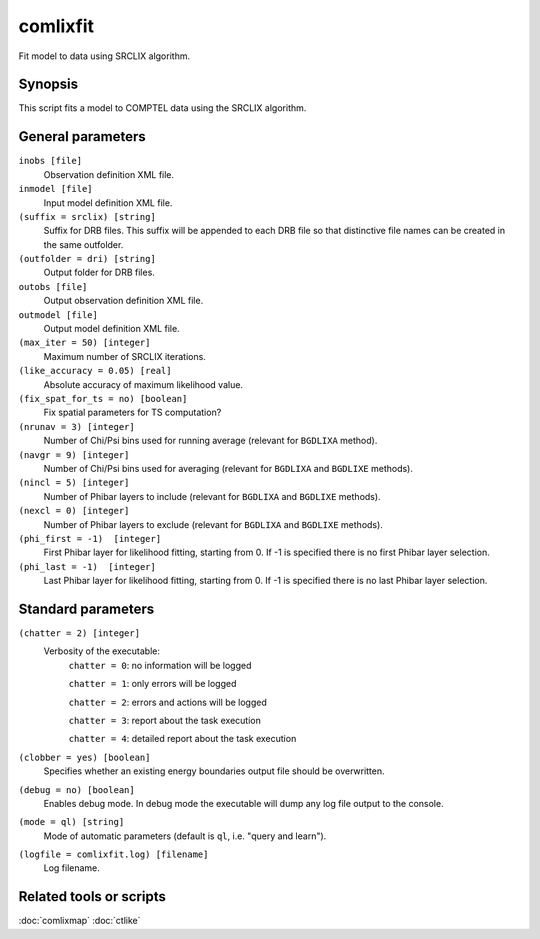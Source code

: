 .. _comlixfit:

comlixfit
=========

Fit model to data using SRCLIX algorithm.


Synopsis
--------

This script fits a model to COMPTEL data using the SRCLIX algorithm.


General parameters
------------------

``inobs [file]``
    Observation definition XML file.

``inmodel [file]``
    Input model definition XML file.

``(suffix = srclix) [string]``
    Suffix for DRB files. This suffix will be appended to each DRB file so that
    distinctive file names can be created in the same outfolder.

``(outfolder = dri) [string]``
    Output folder for DRB files.

``outobs [file]``
    Output observation definition XML file.

``outmodel [file]``
    Output model definition XML file.

``(max_iter = 50) [integer]``
    Maximum number of SRCLIX iterations.

``(like_accuracy = 0.05) [real]``
    Absolute accuracy of maximum likelihood value.

``(fix_spat_for_ts = no) [boolean]``
    Fix spatial parameters for TS computation?

``(nrunav = 3) [integer]``
    Number of Chi/Psi bins used for running average (relevant for ``BGDLIXA``
    method).

``(navgr = 9) [integer]``
    Number of Chi/Psi bins used for averaging (relevant for ``BGDLIXA`` and
    ``BGDLIXE`` methods).

``(nincl = 5) [integer]``
    Number of Phibar layers to include (relevant for ``BGDLIXA`` and ``BGDLIXE``
    methods).

``(nexcl = 0) [integer]``
    Number of Phibar layers to exclude (relevant for ``BGDLIXA`` and ``BGDLIXE``
    methods).

``(phi_first = -1)  [integer]``
    First Phibar layer for likelihood fitting, starting from 0. If -1 is specified
    there is no first Phibar layer selection.

``(phi_last = -1)  [integer]``
    Last Phibar layer for likelihood fitting, starting from 0. If -1 is specified
    there is no last Phibar layer selection.


Standard parameters
-------------------

``(chatter = 2) [integer]``
    Verbosity of the executable:
     ``chatter = 0``: no information will be logged

     ``chatter = 1``: only errors will be logged

     ``chatter = 2``: errors and actions will be logged

     ``chatter = 3``: report about the task execution

     ``chatter = 4``: detailed report about the task execution

``(clobber = yes) [boolean]``
    Specifies whether an existing energy boundaries output file should be overwritten.

``(debug = no) [boolean]``
    Enables debug mode. In debug mode the executable will dump any log file output to the console.

``(mode = ql) [string]``
    Mode of automatic parameters (default is ``ql``, i.e. "query and learn").

``(logfile = comlixfit.log) [filename]``
    Log filename.


Related tools or scripts
------------------------

:doc:`comlixmap`
:doc:`ctlike`
